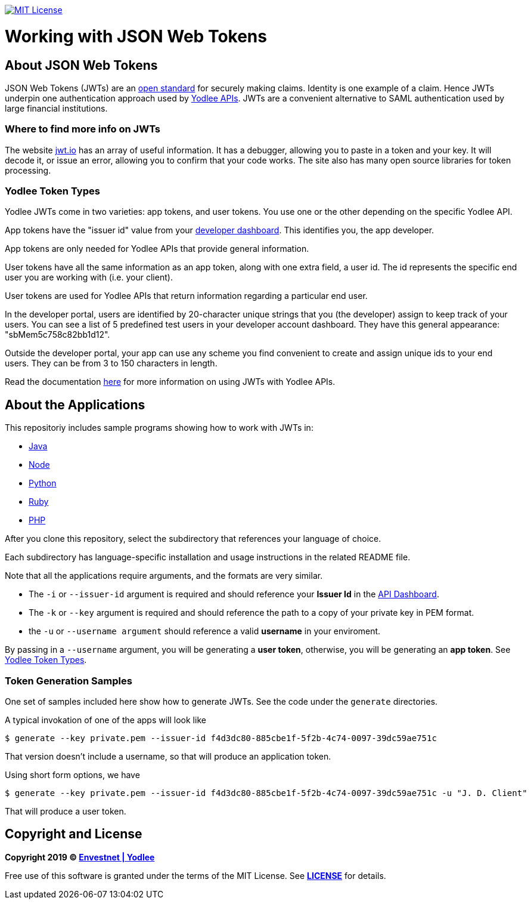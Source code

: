// Settings:
:linkattrs:
:idprefix:
:idseparator: -
:!toc-title:
ifndef::env-github[:icons: font]
ifdef::env-github,env-browser[]
:toc: macro
:toclevels: 1
endif::[]
ifdef::env-github[]
:branch: master
:outfilesuffix: .adoc
:caution-caption: :fire:
:important-caption: :exclamation:
:note-caption: :paperclip:
:tip-caption: :bulb:
:warning-caption: :warning:
endif::[]
// URLs
:url-yodlee-com: https://www.yodlee.com
:url-yodlee-dashboard: https://developer.yodlee.com/api-dashboard
:url-yodlee-api-docs: https://developer.yodlee.com/apidocs/index.php
:url-yodlee-getting-started: https://developer.yodlee.com/docs/api/1.1/getting-started
:url-jwt-rfc: https://tools.ietf.org/html/rfc7519
:url-jwt-io: https://jwt.io/

image:https://img.shields.io/badge/license-MIT-blue.svg[MIT License, link=#copyright-and-license]

[discrete]
= Working with JSON Web Tokens

toc::[]

== About JSON Web Tokens

JSON Web Tokens (JWTs) are an {url-jwt-rfc}[open standard] for securely making claims.
Identity is one example of a claim.
Hence JWTs underpin one authentication approach used by {url-yodlee-api-docs}[Yodlee APIs].
JWTs are a convenient alternative to SAML authentication used by large financial institutions.

=== Where to find more info on JWTs

The website {url-jwt-io}[jwt.io] has an array of useful information.
It has a debugger, allowing you to paste in a token and your key.
It will decode it, or issue an error, allowing you to confirm that your code works.
The site also has many open source libraries for token processing.

=== Yodlee Token Types

Yodlee JWTs come in two varieties: app tokens, and user tokens.  You use one or the other depending on the specific Yodlee API.

App tokens have the "issuer id" value from your {url-yodlee-dashboard}[developer dashboard].
This identifies you, the app developer.

App tokens are only needed for Yodlee APIs that provide general information.

User tokens have all the same information as an app token, along with one extra field, a user id.
The id represents the specific end user you are working with (i.e. your client).

User tokens are used for Yodlee APIs that return information regarding a particular end user.

In the developer portal, users are identified by 20-character unique strings that you (the developer) assign to keep track of your users.
You can see a list of 5 predefined test users in your developer account dashboard.
They have this general appearance: "sbMem5c758c82bb1d12".  

Outside the developer portal, your app can use any scheme you find convenient to create and assign unique ids to your end users.
They can be from 3 to 150 characters in length.

Read the documentation {url-yodlee-getting-started}[here] for more information on using JWTs with Yodlee APIs.

== About the Applications

This repositoriy includes sample programs showing how to work with JWTs in:

- link:java[Java]
- link:node[Node]
- link:python[Python]
- link:ruby[Ruby]
- link:php[PHP]

After you clone this repository, select the subdirectory that references your language of choice.

Each subdirectory has language-specific installation and usage instructions in the related README file.

Note that all the applications require arguments, and the formats are very similar.

* The `-i` or `--issuer-id` argument is required and should reference your *Issuer Id* in the link:{url-yodlee-dashboard}[API Dashboard].
* The `-k` or `--key` argument is required and should reference the path to a copy of your private key in PEM format. 
* the `-u` or `--username argument` should reference a valid *username* in your enviroment.

By passing in a `--username` argument, you will be generating a *user token*, otherwise, you will be generating an *app token*. See link:#yodlee-token-types[Yodlee Token Types].

=== Token Generation Samples

One set of samples included here show how to generate JWTs.  See the code under the `generate` directories.

A typical invokation of one of the apps will look like

```bash
$ generate --key private.pem --issuer-id f4d3dc80-885cbe1f-5f2b-4c74-0097-39dc59ae751c
```

That version doesn't include a username, so that will produce an application token.

Using short form options, we have

```bash
$ generate --key private.pem --issuer-id f4d3dc80-885cbe1f-5f2b-4c74-0097-39dc59ae751c -u "J. D. Client"
```

That will produce a user token.


== Copyright and License

*Copyright 2019 © link:{url-yodlee-com}[Envestnet | Yodlee,window=_blank]*

Free use of this software is granted under the terms of the MIT License. See *link:LICENSE[]* for details.